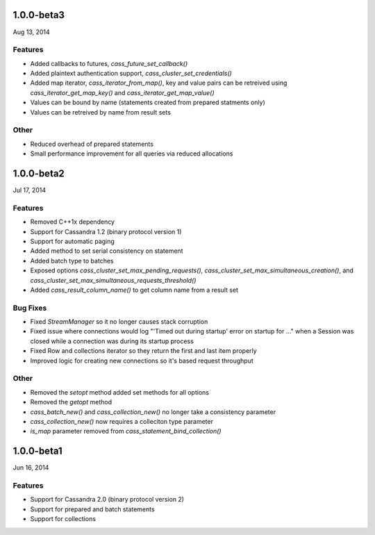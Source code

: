 1.0.0-beta3
===========
Aug 13, 2014

Features
--------
* Added callbacks to futures, `cass_future_set_callback()` 
* Added plaintext authentication support, `cass_cluster_set_credentials()`
* Added map iterator, `cass_iterator_from_map()`, key and value pairs can be 
  retreived using `cass_iterator_get_map_key()` and `cass_iterator_get_map_value()`
* Values can be bound by name (statements created from prepared statments only)
* Values can be retreived by name from result sets

Other
---------
* Reduced overhead of prepared statements
* Small performance improvement for all queries via reduced allocations

1.0.0-beta2
===========
Jul 17, 2014

Features
--------
* Removed C++1x dependency 
* Support for Cassandra 1.2 (binary protocol version 1)
* Support for automatic paging
* Added method to set serial consistency on statement
* Added batch type to batches
* Exposed options `cass_cluster_set_max_pending_requests()`,
  `cass_cluster_set_max_simultaneous_creation()`, and
  `cass_cluster_set_max_simultaneous_requests_threshold()`
* Added `cass_result_column_name()` to get column name from a result set

Bug Fixes
---------
* Fixed `StreamManager` so it no longer causes stack corruption
* Fixed issue where connections would log "'Timed out during startup' error on startup for ..."
  when a Session was closed while a connection was during its startup process
* Fixed Row and collections iterator so they return the first and last item properly
* Improved logic for creating new connections so it's based request throughput

Other
---------
* Removed the `setopt` method added set methods for all options
* Removed the `getopt` method
* `cass_batch_new()` and `cass_collection_new()` no longer take a consistency parameter
* `cass_collection_new()` now requires a colleciton type parameter
* `is_map` parameter removed from `cass_statement_bind_collection()`

1.0.0-beta1
===========
Jun 16, 2014

Features
--------
* Support for Cassandra 2.0 (binary protocol version 2)
* Support for prepared and batch statements
* Support for collections

